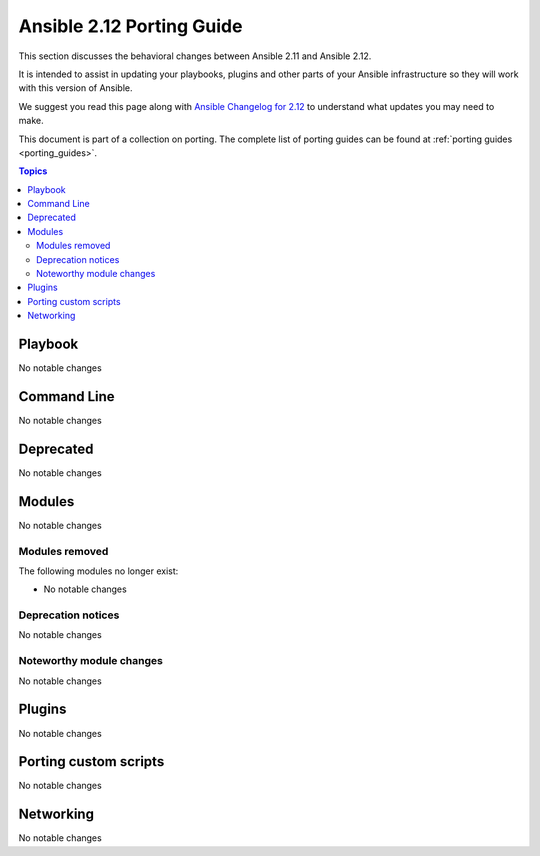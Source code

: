 
.. _porting_2.12_guide:

**************************
Ansible 2.12 Porting Guide
**************************

This section discusses the behavioral changes between Ansible 2.11 and Ansible 2.12.

It is intended to assist in updating your playbooks, plugins and other parts of your Ansible infrastructure so they will work with this version of Ansible.

We suggest you read this page along with `Ansible Changelog for 2.12 <https://github.com/ansible/ansible/blob/devel/changelogs/CHANGELOG-v2.12.rst>`_ to understand what updates you may need to make.

This document is part of a collection on porting. The complete list of porting guides can be found at :ref:`porting guides <porting_guides>`.

.. contents:: Topics


Playbook
========

No notable changes


Command Line
============

No notable changes


Deprecated
==========

No notable changes


Modules
=======

No notable changes


Modules removed
---------------

The following modules no longer exist:

* No notable changes


Deprecation notices
-------------------

No notable changes


Noteworthy module changes
-------------------------

No notable changes


Plugins
=======

No notable changes


Porting custom scripts
======================

No notable changes


Networking
==========

No notable changes
